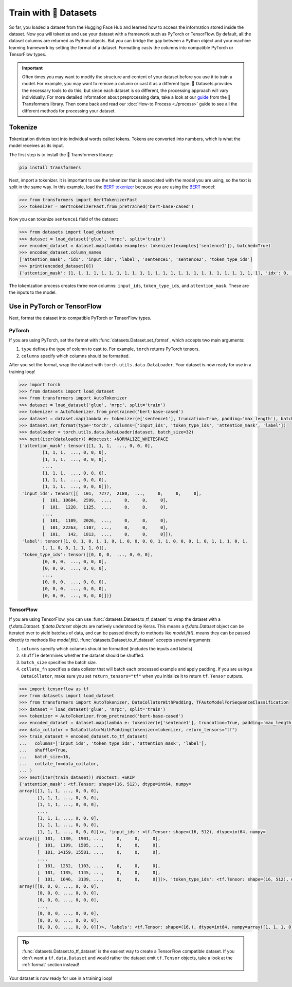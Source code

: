Train with 🤗 Datasets
======================

So far, you loaded a dataset from the Hugging Face Hub and learned how to access the information stored inside the dataset. Now you will tokenize and use your dataset with a framework such as PyTorch or TensorFlow. By default, all the dataset columns are returned as Python objects. But you can bridge the gap between a Python object and your machine learning framework by setting the format of a dataset. Formatting casts the columns into compatible PyTorch or TensorFlow types.

.. important::
    
   Often times you may want to modify the structure and content of your dataset before you use it to train a model. For example, you may want to remove a column or cast it as a different type. 🤗 Datasets provides the necessary tools to do this, but since each dataset is so different, the processing approach will vary individually. For more detailed information about preprocessing data, take a look at our `guide <https://huggingface.co/transformers/preprocessing.html#>`_ from the 🤗 Transformers library. Then come back and read our :doc:`How-to Process <./process>` guide to see all the different methods for processing your dataset.

Tokenize
--------

Tokenization divides text into individual words called tokens. Tokens are converted into numbers, which is what the model receives as its input. 

The first step is to install the 🤗 Transformers library:

.. code::

   pip install transformers

Next, import a tokenizer. It is important to use the tokenizer that is associated with the model you are using, so the text is split in the same way. In this example, load the `BERT tokenizer <https://huggingface.co/transformers/model_doc/bert.html#berttokenizerfast>`_ because you are using the `BERT <https://huggingface.co/bert-base-cased>`_ model:

.. code-block::

   >>> from transformers import BertTokenizerFast
   >>> tokenizer = BertTokenizerFast.from_pretrained('bert-base-cased')

Now you can tokenize ``sentence1`` field of the dataset:

.. code-block::

   >>> from datasets import load_dataset
   >>> dataset = load_dataset('glue', 'mrpc', split='train')
   >>> encoded_dataset = dataset.map(lambda examples: tokenizer(examples['sentence1']), batched=True)
   >>> encoded_dataset.column_names
   ['attention_mask', 'idx', 'input_ids', 'label', 'sentence1', 'sentence2', 'token_type_ids']
   >>> print(encoded_dataset[0])
   {'attention_mask': [1, 1, 1, 1, 1, 1, 1, 1, 1, 1, 1, 1, 1, 1, 1, 1, 1, 1, 1, 1, 1, 1, 1, 1, 1], 'idx': 0, 'input_ids': [101, 7277, 2180, 5303, 4806, 1117, 1711, 117, 2292, 1119, 1270, 107, 1103, 7737, 107, 117, 1104, 9938, 4267, 12223, 21811, 1117, 2554, 119, 102], 'label': 1, 'sentence1': 'Amrozi accused his brother , whom he called " the witness " , of deliberately distorting his evidence .', 'sentence2': 'Referring to him as only " the witness " , Amrozi accused his brother of deliberately distorting his evidence .', 'token_type_ids': [0, 0, 0, 0, 0, 0, 0, 0, 0, 0, 0, 0, 0, 0, 0, 0, 0, 0, 0, 0, 0, 0, 0, 0, 0]}

The tokenization process creates three new columns: ``input_ids``, ``token_type_ids``, and ``attention_mask``. These are the inputs to the model.

Use in PyTorch or TensorFlow
----------------------------

Next, format the dataset into compatible PyTorch or TensorFlow types.

PyTorch
^^^^^^^

If you are using PyTorch, set the format with :func:`datasets.Dataset.set_format`, which accepts two main arguments:

1. ``type`` defines the type of column to cast to. For example, ``torch`` returns PyTorch tensors.
   
2. ``columns`` specify which columns should be formatted.

After you set the format, wrap the dataset with ``torch.utils.data.DataLoader``. Your dataset is now ready for use in a training loop!

.. code-block::

   >>> import torch
   >>> from datasets import load_dataset
   >>> from transformers import AutoTokenizer
   >>> dataset = load_dataset('glue', 'mrpc', split='train')
   >>> tokenizer = AutoTokenizer.from_pretrained('bert-base-cased')
   >>> dataset = dataset.map(lambda e: tokenizer(e['sentence1'], truncation=True, padding='max_length'), batched=True)
   >>> dataset.set_format(type='torch', columns=['input_ids', 'token_type_ids', 'attention_mask', 'label'])
   >>> dataloader = torch.utils.data.DataLoader(dataset, batch_size=32)
   >>> next(iter(dataloader)) #doctest: +NORMALIZE_WHITESPACE
   {'attention_mask': tensor([[1, 1, 1,  ..., 0, 0, 0],
            [1, 1, 1,  ..., 0, 0, 0],
            [1, 1, 1,  ..., 0, 0, 0],
            ...,
            [1, 1, 1,  ..., 0, 0, 0],
            [1, 1, 1,  ..., 0, 0, 0],
            [1, 1, 1,  ..., 0, 0, 0]]), 
    'input_ids': tensor([[  101,  7277,  2180,  ...,     0,     0,     0],
            [  101, 10684,  2599,  ...,     0,     0,     0],
            [  101,  1220,  1125,  ...,     0,     0,     0],
            ...,
            [  101,  1109,  2026,  ...,     0,     0,     0],
            [  101, 22263,  1107,  ...,     0,     0,     0],
            [  101,   142,  1813,  ...,     0,     0,     0]]), 
    'label': tensor([1, 0, 1, 0, 1, 1, 0, 1, 0, 0, 0, 0, 1, 1, 0, 0, 0, 1, 0, 1, 1, 1, 0, 1,
            1, 1, 0, 0, 1, 1, 1, 0]), 
    'token_type_ids': tensor([[0, 0, 0,  ..., 0, 0, 0],
            [0, 0, 0,  ..., 0, 0, 0],
            [0, 0, 0,  ..., 0, 0, 0],
            ...,
            [0, 0, 0,  ..., 0, 0, 0],
            [0, 0, 0,  ..., 0, 0, 0],
            [0, 0, 0,  ..., 0, 0, 0]])}

TensorFlow
^^^^^^^^^^

If you are using TensorFlow, you can use :func:`datasets.Dataset.to_tf_dataset` to wrap the dataset with a `tf.data.Dataset`.
`tf.data.Dataset` objects are natively understood by Keras. This means a `tf.data.Dataset` object can be iterated over to yield batches of data, and can be passed directly to methods like `model.fit()`.
means they can be passed directly to methods like `model.fit()`. :func:`datasets.Dataset.to_tf_dataset` accepts several arguments:

1. ``columns`` specify which columns should be formatted (includes the inputs and labels).

2. ``shuffle`` determines whether the dataset should be shuffled.

3. ``batch_size`` specifies the batch size.

4. ``collate_fn`` specifies a data collator that will batch each processed example and apply padding. If you are using a ``DataCollator``, make sure you set ``return_tensors="tf"`` when you initialize it to return ``tf.Tensor`` outputs.

.. code-block::

   >>> import tensorflow as tf
   >>> from datasets import load_dataset
   >>> from transformers import AutoTokenizer, DataCollatorWithPadding, TFAutoModelForSequenceClassification
   >>> dataset = load_dataset('glue', 'mrpc', split='train')
   >>> tokenizer = AutoTokenizer.from_pretrained('bert-base-cased')
   >>> encoded_dataset = dataset.map(lambda e: tokenizer(e['sentence1'], truncation=True, padding='max_length'), batched=True)
   >>> data_collator = DataCollatorWithPadding(tokenizer=tokenizer, return_tensors="tf")
   >>> train_dataset = encoded_dataset.to_tf_dataset(
   ...   columns=['input_ids', 'token_type_ids', 'attention_mask', 'label'],
   ...   shuffle=True,
   ...   batch_size=16,
   ...   collate_fn=data_collator,
   ... )
   >>> next(iter(train_dataset)) #doctest: +SKIP
   {'attention_mask': <tf.Tensor: shape=(16, 512), dtype=int64, numpy=
   array([[1, 1, 1, ..., 0, 0, 0],
          [1, 1, 1, ..., 0, 0, 0],
          [1, 1, 1, ..., 0, 0, 0],
          ...,
          [1, 1, 1, ..., 0, 0, 0],
          [1, 1, 1, ..., 0, 0, 0],
          [1, 1, 1, ..., 0, 0, 0]])>, 'input_ids': <tf.Tensor: shape=(16, 512), dtype=int64, numpy=
   array([[  101,  1130,  1901, ...,     0,     0,     0],
          [  101,  1109,  1585, ...,     0,     0,     0],
          [  101, 14159, 15581, ...,     0,     0,     0],
          ...,
          [  101,  1252,  1103, ...,     0,     0,     0],
          [  101,  1135,  1145, ...,     0,     0,     0],
          [  101,  1646,  3139, ...,     0,     0,     0]])>, 'token_type_ids': <tf.Tensor: shape=(16, 512), dtype=int64, numpy=
   array([[0, 0, 0, ..., 0, 0, 0],
          [0, 0, 0, ..., 0, 0, 0],
          [0, 0, 0, ..., 0, 0, 0],
          ...,
          [0, 0, 0, ..., 0, 0, 0],
          [0, 0, 0, ..., 0, 0, 0],
          [0, 0, 0, ..., 0, 0, 0]])>, 'labels': <tf.Tensor: shape=(16,), dtype=int64, numpy=array([1, 1, 1, 0, 1, 0, 1, 1, 1, 1, 1, 1, 0, 0, 1, 0])>}

.. tip::

   :func:`datasets.Dataset.to_tf_dataset` is the easiest way to create a TensorFlow compatible dataset. If you don't want a ``tf.data.Dataset`` and would rather the dataset emit ``tf.Tensor`` objects, take a look at the :ref:`format` section instead!

Your dataset is now ready for use in a training loop!